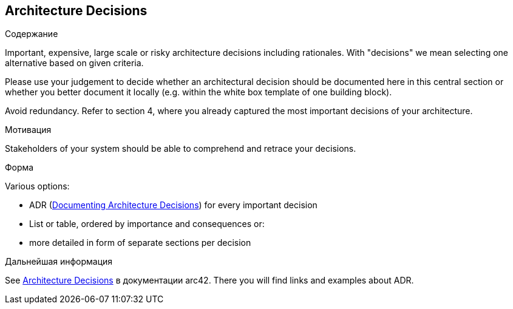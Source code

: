 ifndef::imagesdir[:imagesdir: ../images]

[[section-design-decisions]]
== Architecture Decisions


[role="arc42help"]
****
.Содержание
Important, expensive, large scale or risky architecture decisions including rationales.
With "decisions" we mean selecting one alternative based on given criteria.

Please use your judgement to decide whether an architectural decision should be documented
here in this central section or whether you better document it locally
(e.g. within the white box template of one building block).

Avoid redundancy. 
Refer to section 4, where you already captured the most important decisions of your architecture.

.Мотивация
Stakeholders of your system should be able to comprehend and retrace your decisions.

.Форма
Various options:

* ADR (https://cognitect.com/blog/2011/11/15/documenting-architecture-decisions[Documenting Architecture Decisions]) for every important decision
* List or table, ordered by importance and consequences or:
* more detailed in form of separate sections per decision

.Дальнейшая информация

See https://docs.arc42.org/section-9/[Architecture Decisions] в документации arc42.
There you will find links and examples about ADR.

****
